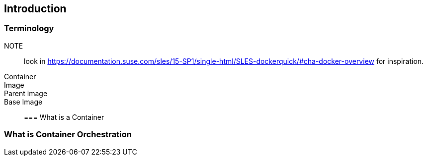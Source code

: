 == Introduction

=== Terminology

NOTE:: look in https://documentation.suse.com/sles/15-SP1/single-html/SLES-dockerquick/#cha-docker-overview for inspiration.

Container::
Image::
Parent image::
Base Image::

=== What is a Container

=== What is Container Orchestration
